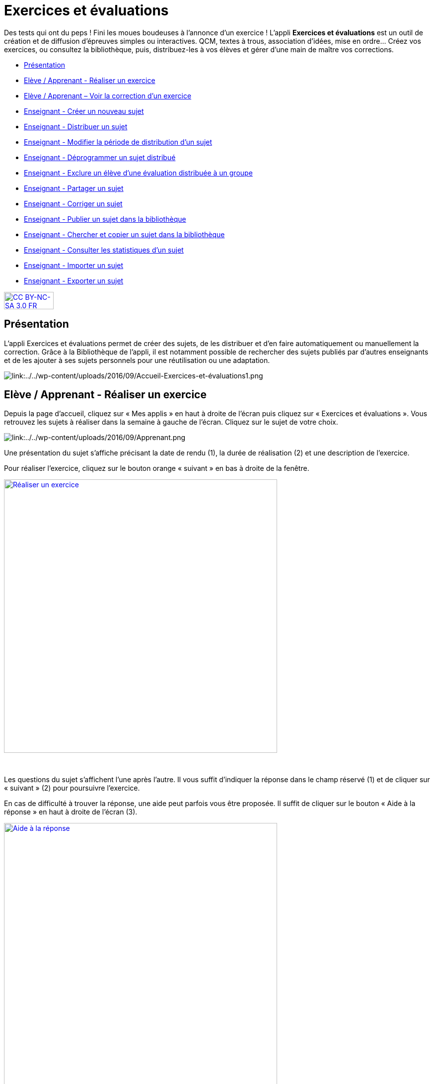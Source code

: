 [[exercices-et-evaluations]]
= Exercices et évaluations

Des tests qui ont du peps ! Fini les moues boudeuses à l’annonce d’un exercice ! L’appli *Exercices et évaluations* est un outil de création et de diffusion d’épreuves simples ou interactives. QCM, textes à trous, association d’idées, mise en ordre… Créez vos exercices, ou consultez la bibliothèque, puis, distribuez-les à vos élèves et gérer d'une main de maître vos corrections.

[[summary]]
* link:index.html?iframe=true#presentation[Présentation]
* link:index.html?iframe=true#cas-d-usage-1[Elève / Apprenant - Réaliser
un exercice]
* link:index.html?iframe=true#cas-d-usage-2[Elève / Apprenant – Voir la
correction d’un exercice]
* link:index.html?iframe=true#cas-d-usage-3[Enseignant - Créer un
nouveau sujet]
* link:index.html?iframe=true#cas-d-usage-4[Enseignant - Distribuer un
sujet]
* link:index.html?iframe=true#cas-d-usage-5[Enseignant - Modifier la période de distribution d’un sujet]
* link:index.html?iframe=true#cas-d-usage-6[Enseignant - Déprogrammer un sujet distribué]
* link:index.html?iframe=true#cas-d-usage-7[Enseignant - Exclure un élève d’une évaluation distribuée à un groupe]
* link:index.html?iframe=true#cas-d-usage-8[Enseignant - Partager un
sujet]
* link:index.html?iframe=true#cas-d-usage-9[Enseignant - Corriger un
sujet]
* link:index.html?iframe=true#cas-d-usage-10[Enseignant - Publier un
sujet dans la bibliothèque]
* link:index.html?iframe=true#cas-d-usage-11[Enseignant - Chercher et
copier un sujet dans la bibliothèque]
* link:index.html?iframe=true#cas-d-usage-12[Enseignant - Consulter les statistiques d’un sujet]
* link:index.html?iframe=true#cas-d-usage-13[Enseignant - Importer un sujet]
* link:index.html?iframe=true#cas-d-usage-14[Enseignant - Exporter un sujet]


http://creativecommons.org/licenses/by-nc-sa/3.0/fr/[image:../../wp-content/uploads/2015/03/CC-BY-NC-SA-3.0-FR-300x105.png[CC
BY-NC-SA 3.0 FR,width=100,height=35]]



[[presentation]]
== Présentation

L'appli Exercices et évaluations permet de créer des sujets, de les
distribuer et d’en faire automatiquement ou manuellement la correction.
Grâce à la Bibliothèque de l’appli, il est notamment possible de
rechercher des sujets publiés par d’autres enseignants et de les ajouter
à ses sujets personnels pour une réutilisation ou une adaptation.

image:/assets/Exercices 1.png[alt="link:../../wp-content/uploads/2016/09/Accueil-Exercices-et-évaluations1.png"]

[[cas-d-usage-1]]
== Elève / Apprenant - Réaliser un exercice

Depuis la page d’accueil, cliquez sur « Mes applis » en haut à droite de
l’écran puis cliquez sur « Exercices et évaluations ». Vous retrouvez les sujets à réaliser dans la semaine à gauche de
l’écran. Cliquez sur le sujet de votre choix.

image:/assets/Exercices 2.png[alt="link:../../wp-content/uploads/2016/09/Apprenant.png"]

Une présentation du sujet s’affiche précisant la date de rendu (1), la
durée de réalisation (2) et une description de l’exercice.

Pour réaliser l’exercice, cliquez sur le bouton orange « suivant » en
bas à droite de la fenêtre.

link:../../wp-content/uploads/2016/10/Réaliser-un-exercice.jpg[image:../../wp-content/uploads/2016/10/Réaliser-un-exercice.jpg[Réaliser
un exercice,width=550]]

 

Les questions du sujet s’affichent l’une après l’autre. Il vous suffit
d’indiquer la réponse dans le champ réservé (1) et de cliquer sur
« suivant » (2) pour poursuivre l’exercice.

En cas de difficulté à trouver la réponse, une aide peut parfois vous
être proposée. Il suffit de cliquer sur le bouton « Aide à la réponse »
en haut à droite de l’écran (3).

link:../../wp-content/uploads/2016/10/Aide-à-la-réponse.jpg[image:../../wp-content/uploads/2016/10/Aide-à-la-réponse.jpg[Aide
à la réponse,width=550]]

 

Si vous souhaitez vous interrompre et continuer plus tard l’exercice,
vous pouvez cliquer sur le bouton "continuer plus tard".

link:../../wp-content/uploads/2016/10/Continuer-plus-tard.jpg[image:../../wp-content/uploads/2016/10/Continuer-plus-tard.jpg[Continuer
plus tard,width=150]]

Dans le cas où la date de rendue de la copie est **dépassée**, le sujet
affiché dans la page d’accueil comporte un bouton « rendre la copie »
pour que l’élève puisse tout de même rendre sa copie, en revanche il ne
pourra plus y accéder.

link:../../wp-content/uploads/2016/10/Rendre-copie.jpg[image:../../wp-content/uploads/2016/10/Rendre-copie.jpg[Rendre
copie,width=150]]

Une fois l’exercice terminé, cliquez sur rendre la copie. Un message de
confirmation s’affiche :

link:../../wp-content/uploads/2016/10/Rendre-la-copie.jpg[image:../../wp-content/uploads/2016/10/Rendre-la-copie.jpg[Rendre
la copie,width=400]]

[[cas-d-usage-2]]
== Elève / Apprenant – Voir la correction d’un exercice

Lorsqu’un exercice est corrigé, vous êtes informés via une publication
sur le fil de nouveauté.

link:../../wp-content/uploads/2016/10/Notif.jpg[image:../../wp-content/uploads/2016/10/Notif.jpg[Notif,width=400] +
]

Vous pouvez vous rendre sur l’application « Exercices et évaluations »,
cliquez sur l’onglet « terminés » en haut et à gauche de la page (1).

Les sujets corrigés s’affichent.

link:../../wp-content/uploads/2016/10/Terminés.jpg[image:../../wp-content/uploads/2016/10/Terminés.jpg[Terminés,width=500] +
]

Cliquez ensuite sur le sujet dont vous souhaitez voir la correction (2).

Un résumé s’affiche avec le score final et éventuellement des
commentaires formulés par le professeur.

link:../../wp-content/uploads/2016/10/Copie.jpg[image:../../wp-content/uploads/2016/10/Copie.jpg[Copie,width=500] +
]

Vous pouvez ensuite accéder au-dessous à la correction par question.

Les bonnes réponses s’affichent en vert et les mauvaises en rouge.

link:../../wp-content/uploads/2016/10/Question.jpg[image:../../wp-content/uploads/2016/10/Question.jpg[Question,width=500]]

[[cas-d-usage-3]]
== Enseignant - Créer un nouveau sujet

Depuis la page d’accueil, cliquez sur « Mes applis » en haut à droite de
l’écran puis cliquez sur « Exercices et évaluations ».

Pour créer un nouveau sujet, cliquez sur le bouton « nouveau sujet »
dans la page d’accueil de l’appli.

link:../../wp-content/uploads/2016/09/Accueil-nouveau-sujet.png[image:../../wp-content/uploads/2016/09/Accueil-nouveau-sujet.png[Accueil
- nouveau sujet,width=400]]

Saisissez un titre (1) et ajoutez  si vous le souhaitez une image
d’illustration du sujet (sinon c’est l’icône par défaut qui est
affichée) (2). Vous pouvez ajouter une description (3).

Cliquez enfin sur « Enregistrer » (4)

link:../../wp-content/uploads/2016/09/Propriétés-Sujet.jpg[image:../../wp-content/uploads/2016/09/Propriétés-Sujet.jpg[Propriétés
Sujet,width=400]]

Pour ajouter du contenu à votre sujet, cliquez sur « ajouter un
élément » :

link:../../wp-content/uploads/2016/09/Ajouter-un-élément.png[image:../../wp-content/uploads/2016/09/Ajouter-un-élément.png[Ajouter
un élément,width=400]] +
Pour sélectionner le type de contenu à ajouter, cliquez sur « Enoncé »
ou « Question ».

link:../../wp-content/uploads/2016/09/Types-de-questions.jpg[image:../../wp-content/uploads/2016/09/Types-de-questions.jpg[Types
de questions,width=556,height=108]]

Si vous avez sélectionné l’outil question, vous pouvez choisir le type
de question en cliquant sur l’une de ces  icônes.

1.  **Réponse simple**: l’apprenant doit saisir une réponse unique.
2.  **Réponse ouverte**: l’apprenant doit saisir librement la réponse
(expression écrite).
3.  **Réponses multiples**: l’apprenant doit saisir les réponses
possibles.
4.  **QCM**: l’apprenant doit cocher la ou les bonnes réponses parmi
celles proposées.
5.  **Association**: l’apprenant doit relier différentes réponses entre
elles.
6.  **Mise en ordre**: l’apprenant doit classer les réponses proposées
dans le bon ordre.
7.  **Texte à trous**: l’apprenant doit compléter le texte à trous selon
l’une des trois options (saisie libre, liste déroulante, glisser déposer
les réponses).
8.  **Zone à remplir (textes)**: l’apprenant doit saisir la réponse ou
glisser-déposer la réponse à l’endroit prévu sur l’image de fond ou
sélectionner la réponse dans la liste déroulante.
9.  **Zone à remplir (images)**: l’apprenant doit glisser-déposer les
images à l’endroit prévu sur l’image de fond.

Il vous suffit ensuite de compléter les champs de la question en
renseignant :

1.  Le titre
2.  Le nombre de points attribués à la question
3.  L’énoncé à l’aide de l’éditeur de texte
4.  La ou les réponse(s)
5.  L’explication de la réponse
6.  L’aide à la réponse

link:../../wp-content/uploads/2016/09/Renseigner-un-exercice.jpg[image:../../wp-content/uploads/2016/09/Renseigner-un-exercice.jpg[Renseigner
un exercice,width=545,height=310]]

Cliquez ensuite sur « ajouter un élément » et choisissez le type de la
prochaine question.

En cochant la case à gauche du titre de la question, un bandeau orange
en bas de votre écran s’affiche. Vous pouvez « dupliquer » ou
« supprimer » la question.

link:../../wp-content/uploads/2016/09/Case-à-cocher.jpg[image:../../wp-content/uploads/2016/09/Case-à-cocher.jpg[Case
à cocher,width=533,height=81]]

 

Le volet à gauche de l’écran vous permet de glisser et de déposer des
questions avec votre  curseur pour les ordonner.

link:../../wp-content/uploads/2016/09/Menu-navigation.png[image:../../wp-content/uploads/2016/09/Menu-navigation.png[Menu
navigation,width=241,height=300]]

Il est possible de visualiser votre sujet en cliquant sur l’icône
« aperçu » en haut à droite de votre écran.

link:../../wp-content/uploads/2016/09/Aperçu.jpg[image:../../wp-content/uploads/2016/09/Aperçu.jpg[Aperçu,width=250]]

 

[[cas-d-usage-4]]
== Enseignant - Distribuer un sujet

Une fois la création de votre sujet terminée, vous pouvez le distribuer
en cliquant sur l’icône en haut à gauche de votre écran.

link:../../wp-content/uploads/2016/09/Distribuer.jpg[image:../../wp-content/uploads/2016/09/Distribuer.jpg[Distribuer,width=250]]

Saisissez les premières lettres du nom de l’utilisateur ou du groupe
d’utilisateurs que vous recherchez puis sélectionnez le nom de
l’utilisateur ou du groupe. Lorsque vous ajoutez un groupe, la liste des utilisateurs individuels se met à jour dans la colonne de droite. Si vous souhaitez exclure un ou plusieurs élèves d’une distribution à un groupe, supprimez les utilisateurs individuellement. Cliquer ensuite sur le bouton « suivant ».

image:/assets/Exercizer-distribution.png[alt=""]


Les options de distribution s’affichent dans la fenêtre ci-dessous.

Renseignez les dates de début et de fin de distribution (1) ainsi que le
temps de réalisation  (2).

link:../../wp-content/uploads/2016/10/Options-Distribution.jpg[image:../../wp-content/uploads/2016/10/Options-Distribution.jpg[Options-Distribution,width=400]]

En cochant la case « Autoriser l’élève à améliorer sa copie », l’élève
aura la possibilité de revenir sur sa copie après la remise dans la
limite du délai imparti et de la correction par l’enseignant.

Cliquer sur « suivant » puis valider la distribution du sujet.

[[cas-d-usage-5]]
== Enseignant - Modifier la période de distribution d’un sujet 
Afin de modifier la période de distribution d'un sujet déjà lancé, rendez-vous sur l'onglet "Mes corrections" (1), puis sélectionnez le sujet souhaité (2).

image:/assets/modifier_distribution1.png[alt=""]

Dans le bloc des informations sur le sujet en haut à gauche, cliquer sur “Modifier” (1). 
image:/assets/modifier_distribution2.png[alt=""]

Renseignez les nouvelles dates et heures de distribution et validez (1). Si le sujet est déjà distribué, vous ne pourrez plus modifier la date de début de l’évaluation. Une notification sera envoyée à tous les apprenants pour les informer de la nouvelle date de fin de distribution. 

image:/assets/modifier_distribution3.png[alt=""]

[[cas-d-usage-6]]
== Enseignant - Déprogrammer un sujet distribué 
Cliquez sur l’onglet “Mes Corrections” (1), puis cliquez sur le sujet souhaité (2).
image:/assets/deprogrammer1.png[alt=""]

Dans le bloc des informations sur sujet en haut à gauche, cliquer sur “Déprogrammer” (1)
Les apprenants n’auront plus accès au sujet. 
image:/assets/deprogrammer2.png[alt=""]

[[cas-d-usage-7]]
== Enseignant - Exclure un élève d’une évaluation distribuée à un groupe  
Vous pouvez exclure un ou plusieurs élèves à la distribution. Pour cela, il vous suffit de sélectionner le groupe souhaité, et supprimer le ou les élève(s) à exclure dans la liste “utilisateurs ajoutés” (1)
image:/assets/exclure1.png[alt=""]

Si vous avez déjà distribué le sujet, rendez-vous dans “Mes Corrections”. Sélectionnez le sujet souhaité puis cliquez sur le ou les élèves à exclure (1). Cliquez ensuite sur “Exclure de l’évaluation” dans le menu en bas de l’écran (2).
image:/assets/exclure2.png[alt=""]

[[cas-d-usage-8]]
== Enseignant - Partager un sujet

Pour partager un sujet avec d’autres utilisateurs, cliquez sur la case à
cocher correspondant au sujet (1) puis sur le bouton « Partager » (2).

link:../../wp-content/uploads/2016/09/Partager-un-sujet.jpg[image:../../wp-content/uploads/2016/09/Partager-un-sujet.jpg[Partager
un sujet,width=500]]


La fenêtre de partage apparaît. Pour attribuer des droits d’accès à
votre sujet à d’autres utilisateurs, suivez les étapes suivantes :

1.  Saisissez les premières lettres du nom de l’utilisateur ou du groupe
d’utilisateurs que vous recherchez.
2.  Sélectionnez le nom de l’utilisateur ou du groupe.
3.  Cochez les cases correspondant aux droits que vous souhaitez leur
attribuer.

link:../../wp-content/uploads/2016/09/Fenêtre-de-partage.png[image:../../wp-content/uploads/2016/09/Fenêtre-de-partage.png[Fenêtre
de partage,width=400]]

Vous pouvez attribuer différents droits aux autres utilisateurs de
l’ENT :

* Consulter : l’utilisateur peut consulter le sujet.
* Contribuer : l’utilisateur peut modifier le sujet et le distribuer.
* Gérer : l’utilisateur peut modifier, partager, distribuer ou
supprimer des sujets.

La personne à qui vous avez partagé le sujet peut le retrouver dans la
rubrique « Sujets partagés avec moi ». En fonction des droits accordés,
elle a la possibilité de le modifier et de le distribuer en cliquant sur
l’intitulé du sujet.

link:../../wp-content/uploads/2016/09/Sujets-partagés-avec-moi.jpg[image:../../wp-content/uploads/2016/09/Sujets-partagés-avec-moi.jpg[Sujets
partagés avec moi,width=400] +]

Elle peut aussi copier le sujet en cochant la case en bas à droite du
sujet et faire des modifications dans sa propre version.

link:../../wp-content/uploads/2016/09/Copier.jpg[image:../../wp-content/uploads/2016/09/Copier.jpg[Copier,width=544,height=38]]

_Nota Bene : Contrairement à la publication de sujet dans la
bibliothèque (cf. onglet dédié) cette fonction de partage est restreinte
aux seules personnes à qui les droits de consultation, contribution
et/ou gestion ont été ouverts._

 
[[cas-d-usage-9]]
== Enseignant - Corriger un sujet

Pour corriger un sujet, cliquez sur l’onglet « Mes corrections » en haut
à gauche de l’écran.

link:../../wp-content/uploads/2016/09/Mes-corrections.jpg[image:../../wp-content/uploads/2016/09/Mes-corrections.jpg[Mes
corrections,width=500]]

Cliquez sur le sujet que vous souhaitez corriger.

Vous arrivez sur la liste des élèves du groupe auquel vous avez
distribué le sujet.

Cliquez sur le nom de l’élève pour corriger la copie (1).

link:../../wp-content/uploads/2016/09/Corrections.jpg[image:../../wp-content/uploads/2016/09/Corrections.jpg[Corrections,width=600,height=131]]

Vous pouvez cochez la case à gauche du nom de l’élève pour changer à la
volée le statut de ou de plusieurs copies en "corrigé" (2).

[[cas-d-usage-10]]
== Enseignant - Publier un sujet dans la bibliothèque

Si vous souhaitez publier votre propre sujet dans la bibliothèque. Il
vous suffit de cliquer sur l’onglet « Mes sujets » et de cocher la case
en bas à droite du sujet que vous voulez publier (1). Le bandeau orange
en bas de l’écran s’affiche. Cliquez sur le bouton « publiez dans la
bibliothèque »
(2).link:../../wp-content/uploads/2016/09/Biliothèque-3.jpg[image:../../wp-content/uploads/2016/09/Biliothèque-3.jpg[Biliothèque
3,width=500]]

[[cas-d-usage-11]]
== Enseignant - Chercher et copier un sujet dans la bibliothèque

Pour retrouver un sujet dans la bibliothèque, cliquez sur l’onglet
« Bibliothèque » en haut à gauche de l’écran. Vous pouvez ensuite
rechercher un sujet par étiquettes (2), titre (3) ou à l’aide du filtre
par matière ou niveau (4).

link:../../wp-content/uploads/2016/09/Bibliothèque-1.jpg[image:../../wp-content/uploads/2016/09/Bibliothèque-1.jpg[Bibliothèque
1,width=500]]

Il est possible de copier le sujet dans « Mes sujets » en cochant la
case à droite du sujet (1) puis en cliquant sur le bouton « copier dans
mes sujets » (2).

link:../../wp-content/uploads/2016/09/Bibliothèque-2.jpg[image:../../wp-content/uploads/2016/09/Bibliothèque-2.jpg[Bibliothèque
2,width=500]]

[[cas-d-usage-12]]
== Enseignant - Consulter les statistiques d’un sujet 

Vous pouvez consulter les statistiques de vos sujets. Pour cela, rendez-vous sur l’onglet “Mes Corrections” (1) puis cliquez sur le sujet souhaité (2).
image:/assets/Stat1.png[alt=""]

Un encart en haut à droite vous donne les statistiques générales du sujet (1). En cliquant sur “Plus de Stats”, vous accédez aux statistiques détaillées du sujet (2).
image:/assets/Stat2.png[alt=""]

Vous accédez ainsi : 

Aux résultats par question par élève

A la moyenne par question

A la moyenne générale du sujet (score automatique et score final) 

Pour exporter ces statistiques au format CSV, cliquez sur le bouton “Exporter” en haut à droite depuis la page de Statistiques.
image:/assets/Stat3.png[alt=""]


[[cas-d-usage-13]]
== Enseignant - Importer un sujet
Il vous est possible d'importer des sujets. Depuis la page mes sujets, cliquez sur l’icône des options, représentée par une petite roue, à droite de l'onglet "Nouveau sujet". Puis sélectionnez "Importer un sujet"

image:/assets/importer1.png[alt=""]

Vous accéderez à une note d'information concernant les fichier autorisé depuis Moodle et depuis TD Base :
image:/assets/importer2.png[alt=""]

Charger le sujet au format Moodle XML. Renseignez le titre de votre sujet, une image et une description si nécessaire. Afin de valider, cliquez sur "Importer".
image:/assets/importer3.png[alt=""]


[[cas-d-usage-14]]
== Enseignant - Exporter un sujet
Il vous est possible d'exporter des sujets. Dans “Mes Sujets”, sélectionnez un sujet interactif (1), puis cliquer sur “Exporter” (2).

image:/assets/Exporter.png[alt=""]















